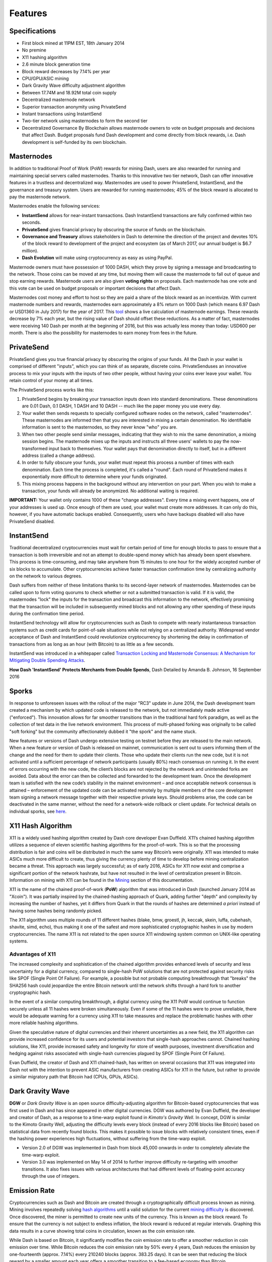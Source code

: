 .. _features:

==================
Features
==================

.. _specifications:

Specifications
==================

-  First block mined at 11PM EST, 18th January 2014
-  No premine
-  X11 hashing algorithm
-  2.6 minute block generation time
-  Block reward decreases by 7.14% per year
-  CPU/GPU/ASIC mining
-  Dark Gravity Wave difficulty adjustment algorithm
-  Between 17.74M and 18.92M total coin supply
-  Decentralized masternode network
-  Superior transaction anonymity using PrivateSend
-  Instant transactions using InstantSend
-  Two-tier network using masternodes to form the second tier
-  Decentralized Governance By Blockchain allows masternode owners to
   vote on budget proposals and decisions that affect Dash. Budget
   proposals fund Dash development and come directly from block rewards,
   i.e. Dash development is self-funded by its own blockchain.


.. _masternode_network:

Masternodes
==================

In addition to traditional Proof of Work (PoW) rewards for mining Dash,
users are also rewarded for running and maintaining special servers
called masternodes. Thanks to this innovative two tier network, Dash can
offer innovative features in a trustless and decentralized way. 
Masternodes are used to power PrivateSend, InstantSend, and the 
governance and treasury system. Users are rewarded for running 
masternodes; 45% of the block reward is allocated to pay the masternode 
network.

Masternodes enable the following services:

-  **InstantSend** allows for near-instant transactions. Dash
   InstantSend transactions are fully confirmed within two seconds.
-  **PrivateSend** gives financial privacy by obscuring the source of
   funds on the blockchain.
-  **Governance and Treasury** allows stakeholders in Dash to determine
   the direction of the project and devotes 10% of the block reward to
   development of the project and ecosystem (as of March 2017, our
   annual budget is $6.7 million).
-  **Dash Evolution** will make using cryptocurrency as easy as using
   PayPal.

Masternode owners must have possession of 1000 DASH, which they prove by
signing a message and broadcasting to the network. Those coins can be
moved at any time, but moving them will cause the masternode to fall out
of queue and stop earning rewards. Masternode users are also given 
**voting rights** on proposals. Each masternode has one vote and this 
vote can be used on budget proposals or important decisions that affect 
Dash.

Masternodes cost money and effort to host so they are paid a share of
the block reward as an incentivize. With current masternode numbers
and rewards, masternodes earn approximately a 8% return on 1000 Dash
(which means 6.97 Dash or USD1360 in July 2017) for the year of
2017. This `tool <https://stats.masternode.me/>`__ shows a
live calculation of masternode earnings. These rewards decrease by 7%
each year, but the rising value of Dash should offset these
reductions. As a matter of fact, masternodes were receiving 140 Dash per
month at the beginning of 2016, but this was actually less money than
today: USD600 per month. There is also the possibility for masternodes
to earn money from fees in the future.


.. _privatesend:

PrivateSend
==================

PrivateSend gives you true financial privacy by obscuring the origins of
your funds. All the Dash in your wallet is comprised of different
"inputs", which you can think of as separate, discrete coins. 
PrivateSenduses an innovative process to mix your inputs with the inputs
of two other people, without having your coins ever leave your wallet. 
You retain control of your money at all times.

The PrivateSend process works like this:

#. PrivateSend begins by breaking your transaction inputs down into
   standard denominations. These denominations are 0.01 Dash, 0.1 DASH,
   1 DASH and 10 DASH -- much like the paper money you use every day.
#. Your wallet then sends requests to specially configured software
   nodes on the network, called "masternodes". These masternodes are
   informed then that you are interested in mixing a certain
   denomination. No identifiable information is sent to the masternodes,
   so they never know "who" you are.
#. When two other people send similar messages, indicating that they
   wish to mix the same denomination, a mixing session begins. The
   masternode mixes up the inputs and instructs all three users' wallets
   to pay the now-transformed input back to themselves. Your wallet pays
   that denomination directly to itself, but in a different address
   (called a change address).
#. In order to fully obscure your funds, your wallet must repeat this
   process a number of times with each denomination. Each time the
   process is completed, it's called a "round". Each round of
   PrivateSend makes it exponentially more difficult to determine where
   your funds originated.
#. This mixing process happens in the background without any
   intervention on your part. When you wish to make a transaction, your
   funds will already be anonymized. No additional waiting is required.

**IMPORTANT:** Your wallet only contains 1000 of these "change
addresses". Every time a mixing event happens, one of your addresses is
used up. Once enough of them are used, your wallet must create more
addresses. It can only do this, however, if you have automatic backups
enabled. Consequently, users who have backups disabled will also have
PrivateSend disabled.


.. _instantsend:

InstantSend
==================

Traditional decentralized cryptocurrencies must wait for certain period 
of time for enough blocks to pass to ensure that a transaction is both 
irreversible and not an attempt to double-spend money which has already 
been spent elsewhere. This process is time-consuming, and may take 
anywhere from 15 minutes to one hour for the widely accepted number of 
six blocks to accumulate. Other cryptocurrencies achieve faster 
transaction confirmation time by centralizing authority on the network 
to various degrees.

Dash suffers from neither of these limitations thanks to its 
second-layer network of masternodes. Masternodes can be called upon to 
form voting quorums to check whether or not a submitted transaction is 
valid. If it is valid, the masternodes "lock" the inputs for the 
transaction and broadcast this information to the network, effectively 
promising that the transaction will be included in subsequently mined 
blocks and not allowing any other spending of these inputs during the 
confirmation time period.

InstantSend technology will allow for cryptocurrencies such as Dash to 
compete with nearly instantaneous transaction systems such as credit 
cards for point-of-sale situations while not relying on a centralized 
authority. Widespread vendor acceptance of Dash and InstantSend could
revolutionize cryptocurrency by shortening the delay in confirmation of
transactions from as long as an hour (with Bitcoin) to as little as a 
few seconds.

InstantSend was introduced in a whitepaper called `Transaction Locking 
and Masternode Consensus: A Mechanism for Mitigating Double Spending
Attacks <https://github.com/dashpay/docs/raw/master/pdf/Dash%20Whitepaper%20-%20Transaction%20Locking%20and%20Masternode%20Consensus.pdf>`_.

**How Dash 'InstantSend' Protects Merchants from Double Spends**,
Dash Detailed by Amanda B. Johnson, 16 September 2016

.. raw:: html

    <div style="position: relative; padding-bottom: 56.25%; height: 0; overflow: hidden; max-width: 70%; height: auto;">
        <iframe src="//www.youtube.com/embed/HJx82On8jig" frameborder="0" allowfullscreen style="position: absolute; top: 0; left: 0; width: 100%; height: 100%;"></iframe>
    </div>


.. _sporks:

Sporks
============================

In response to unforeseen issues with the rollout of the major "RC3"
update in June 2014, the Dash development team created a mechanism by
which updated code is released to the network, but not immediately made
active ("enforced"). This innovation allows for far smoother transitions
than in the traditional hard fork paradigm, as well as the collection of
test data in the live network environment. This process of multi-phased 
forking was originally to be called "soft forking" but the community affectionately dubbed it "the spork" and the name stuck.

New features or versions of Dash undergo extensive testing on testnet
before they are released to the main network. When a new feature or
version of Dash is released on mainnet, communication is sent out to
users informing them of the change and the need for them to update their
clients. Those who update their clients run the new code, but it is not
activated until a sufficient percentage of network participants (usually
80%) reach consensus on running it. In the event of errors occurring
with the new code, the client’s blocks are not rejected by the network
and unintended forks are avoided. Data about the error can then be
collected and forwarded to the development team. Once the development
team is satisfied with the new code’s stability in the mainnet
environment – and once acceptable network consensus is attained –
enforcement of the updated code can be activated remotely by multiple
members of the core development team signing a network message together
with their respective private keys. Should problems arise, the code can
be deactivated in the same manner, without the need for a network-wide
rollback or client update. For technical details on individual sporks,
see
`here <https://dashpay.atlassian.net/wiki/spaces/DOC/pages/128319489/Understanding+Sporks>`__.


.. _x11_hash_algorithm:

X11 Hash Algorithm
==================

X11 is a widely used hashing algorithm created by Dash core developer
Evan Duffield. X11’s chained hashing algorithm utilizes a sequence of
eleven scientific hashing algorithms for the proof-of-work. This is so
that the processing distribution is fair and coins will be distributed
in much the same way Bitcoin’s were originally. X11 was intended to make
ASICs much more difficult to create, thus giving the currency plenty of
time to develop before mining centralization became a threat. This
approach was largely successful; as of early 2016, ASICs for X11 now
exist and comprise a significant portion of the network hashrate, but
have not resulted in the level of centralization present in Bitcoin.
Information on mining with X11 can be found in the `Mining <mining>`_ 
section of this documentation.

X11 is the name of the chained proof-of-work (**PoW**) algorithm that
was introduced in Dash (launched January 2014 as "Xcoin"). It was 
partially inspired by the chained-hashing approach of Quark, adding
further "depth" and complexity by increasing the number of hashes, yet
it differs from Quark in that the rounds of hashes are determined *a
priori* instead of having some hashes being randomly picked.

The X11 algorithm uses multiple rounds of 11 different hashes (blake,
bmw, groestl, jh, keccak, skein, luffa, cubehash, shavite, simd, echo),
thus making it one of the safest and more sophisticated cryptographic
hashes in use by modern cryptocurrencies. The name X11 is not related to
the open source X11 windowing system common on UNIX-like operating 
systems.

Advantages of X11
-----------------

The increased complexity and sophistication of the chained algorithm
provides enhanced levels of security and less uncertainty for a digital
currency, compared to single-hash PoW solutions that are not protected
against security risks like SPOF (Single Point Of Failure). For example,
a possible but not probable computing breakthrough that "breaks" the
SHA256 hash could jeopardize the entire Bitcoin network until the
network shifts through a hard fork to another cryptographic hash.

In the event of a similar computing breakthrough, a digital currency
using the X11 PoW would continue to function securely unless all 11
hashes were broken simultaneously. Even if some of the 11 hashes were to
prove unreliable, there would be adequate warning for a currency using
X11 to take measures and replace the problematic hashes with other more
reliable hashing algorithms.

Given the speculative nature of digital currencies and their inherent
uncertainties as a new field, the X11 algorithm can provide increased
confidence for its users and potential investors that single-hash
approaches cannot. Chained hashing solutions, like X11, provide
increased safety and longevity for store of wealth purposes, investment
diversification and hedging against risks associated with single-hash
currencies plagued by SPOF (Single Point Of Failure).

Evan Duffield, the creator of Dash and X11 chained-hash, has written on
several occasions that X11 was integrated into Dash not with the
intention to prevent ASIC manufacturers from creating ASICs for X11 in
the future, but rather to provide a similar migratory path that Bitcoin
had (CPUs, GPUs, ASICs).


.. _dark_gravity_wave:

Dark Gravity Wave
==================

**DGW** or *Dark Gravity Wave* is an open source difficulty-adjusting
algorithm for Bitcoin-based cryptocurrencies that was first used in Dash
and has since appeared in other digital currencies. DGW was authored by 
Evan Duffield, the developer and creator of Dash, as a response to a 
time-warp exploit found in *Kimoto's Gravity Well*. In concept, DGW is 
similar to the Kimoto Gravity Well, adjusting the difficulty levels 
every block (instead of every 2016 blocks like Bitcoin) based on 
statistical data from recently found blocks. This makes it possible to 
issue blocks with relatively consistent times, even if the hashing power
experiences high fluctuations, without suffering from the time-warp 
exploit.

- Version 2.0 of DGW was implemented in Dash from block 45,000 onwards 
  in order to completely alleviate the time-warp exploit.

- Version 3.0 was implemented on May 14 of 2014 to further improve 
  difficulty re-targeting with smoother transitions. It also fixes 
  issues with various architectures that had different levels of 
  floating-point accuracy through the use of integers.


.. _emission_rate:

Emission Rate
==================

Cryptocurrencies such as Dash and Bitcoin are created through a
cryptographically difficult process known as mining. Mining involves
repeatedly solving `hash algorithms <x11-hash-algorithm>`_ until a valid
solution for the current `mining difficulty <dark-gravity-wave>`_ is 
discovered. Once discovered, the miner is permitted to create new units 
of the currency. This is known as the block reward. To ensure that the 
currency is not subject to endless inflation, the block reward is 
reduced at regular intervals. Graphing this data results in a curve 
showing total coins in circulation, known as the coin emission rate.

While Dash is based on Bitcoin, it significantly modifies the coin
emission rate to offer a smoother reduction in coin emission over time.
While Bitcoin reduces the coin emission rate by 50% every 4 years, Dash
reduces the emission by one-fourteenth (approx. 7.14%) every 210240
blocks (approx. 383.25 days). It can be seen that reducing the block
reward by a smaller amount each year offers a smoother transition to a
fee-based economy than Bitcoin.


.. figure:: img/coin_emission.jpg

   Bitcoin vs. Dash coin emission rate


Total coin emission
-------------------

`Bitcoin's total coin
emission <https://docs.google.com/spreadsheets/d/12tR_9WrY0Hj4AQLoJYj9EDBzfA38XIVLQSOOOVePNm0/pubhtml?gid=0&single=true>`__
can be calculated as the sum of a geometric series, with the total
emission approaching (but never reaching) 21,000,000 BTC. This will
continue until 2140, but the mining reward reduces so quickly that 99%
of all bitcoin will be in circulation by 2036, and 99.9% by 2048.

`Dash's total coin
emission <https://docs.google.com/spreadsheets/d/1JUK4Iy8pjTzQ3Fvc-iV15n2qn19fmiJhnKDDSxebbAA/edit#gid=205877544>`__
is also the sum of a geometric series, but the ultimate total coin
emission is uncertain because it cannot be known how much of the 10%
block reward reserved for budget proposals will actually be allocated,
since this depends on future voting behavior. Dash will continue to emit
coins for approximately 192 years before a full year of mining creates
less than 1 DASH. After 2209 only 14 more dash will be created. The last
dash will take 231 years to be generated, starting in 2246 and ending
when emission completely stops in 2477. Based on these numbers, a
maximum and minimum possible coin supply in the year 2254 can be
calculated to be between:

+-----------------+-----------------------------------+
| 17,742,696 DASH | Assuming zero treasury allocation |
+-----------------+-----------------------------------+
| 18,921,005 DASH | Assuming full treasury allocation |
+-----------------+-----------------------------------+

Block reward allocation
-----------------------

Unlike Bitcoin, which allocates 100% of the block reward to miners, Dash
splits the block reward between the
`miner <https://dashpay.atlassian.net/wiki/spaces/DOC/pages/1146945/Mining>`__,
a deterministically selected
`masternode <https://dashpay.atlassian.net/wiki/spaces/DOC/pages/33947684/Understanding+masternodes>`__,
and the decentralized `budget
system <https://dashpay.atlassian.net/wiki/spaces/DOC/pages/8585246/Governance+and+Budget+System>`__.
Dash features superblocks, which appear every 16616 blocks (approx.
30.29 days) and release 10% of the cumulative budget over that `budget
cycle
period <https://dashpay.atlassian.net/wiki/spaces/DOC/pages/19169430/Using+Decentralized+Governance%3A+Proposals%2C+Voting%2C+and+Budgets>`__
to the winning proposals in the budget system. To pay for superblocks,
the block reward for normal blocks over the period is reduced by 10%.
Normal block payments are split equally between miners and masternodes
according to the `payment
logic <https://dashpay.atlassian.net/wiki/spaces/DOC/pages/8880184/Payment+Logic>`__,
resulting in an coin reward allocation over a budget cycle as follows:

+-----+----------------------------------------+
| 45% | Mining Reward                          |
+-----+----------------------------------------+
| 45% | Masternode Reward for Proof-of-service |
+-----+----------------------------------------+
| 10% | Decentralized Governance Budget        |
+-----+----------------------------------------+

This documentaiton is based on calculations and posts by moocowmoo.
Please see `this reddit
post <https://www.reddit.com/r/dashpay/comments/7fc2on/dash_over_1000_in_a_few_weeks/dqb4pjn/>`__
for more details, or run your own `emission calculations using this
tool <https://repl.it/@moocowmoo/dash-minmax-coin-generation>`__.
See `this site <https://stats.masternode.me>`__ for live data on current
network statistics.

.. _decentralized_governance:

Decentralized Governance
=========================

Decentralized Governance by Blockchain, or DGBB, is Dash's attempt to
solve two important problems in cryptocurrency: governance and funding.
Governance in a decentralized project is difficult, because by
definition there are no central authorities to make decisions for the
project. In Dash, such decisions are made by the network, that is, by
the owners of masternodes. The DGBB system allows each masternode to
vote once (yes/no/abstain) for each proposal. If a proposal passes, it
can then be implemented (or not) by Dash's developers. A key example is
early in 2016, when Dash's Core Team submitted a proposal to the network
asking whether the blocksize should be increased to 2 MB. Within 24
hours, consensus had been reached to approve this change. Compare this
to Bitcoin, where debate on the blocksize has been raging for nearly
three years.

DGBB also provides a means for Dash to fund its own development. While 
other projects have to depend on donations or premined endowments, Dash 
uses 10% of the block reward to fund its own development. Every time a 
block is mined, 45% of the reward goes to the miner, 45% goes to a 
masternode, and the remaining 10% is not created until the end of the
month. During the month, anybody can make a budget proposal to the
network. If that proposal receives net approval of at least 10% of the
masternode network, then at the end of the month a series of
"superblocks" will be created. At that time, the block rewards that were
not paid out (10% of each block) will be used to fund approved
proposals. The network thus funds itself by reserving 10% of the block
reward for budget projects.

You can read more about Dash governance in the `governance <dgbb>`_ 
section of this documentation.


.. _sentinel:

Sentinel
=========

Sentinel is an autonomous agent for persisting, processing and
automating Dash 12.1 governance objects and tasks, and for expanded
functions in the upcoming Dash V13 release (Evolution). Sentinel is
implemented as a Python application that binds to a local version 12.1
dashd instance on each Dash 12.1 masternode.

A Governance Object (or "govObject") is a generic structure introduced
in Dash Core 12.1 to allow for the creation of Budget Proposals,
Triggers, and Watchdogs. Class inheritance has been utilized to extend 
this generic object into a "Proposal" object to supplant the current 
Dash budget system.


.. epigraph::

   *"The differences with Sentinel are really architectural and not easy/
   interesting to explain to users as they are a bridge from 12.0 
   towards Evo features (but not fully implementing them), and Sentinel 
   was only a part of 12.1 improvements anyway. Pre-Sentinel, governance 
   functions were 'hard wired' into core code. Sentinel abstracts this 
   process because in Evolution there are many Object types from Users 
   to Accounts to Contacts etc, and if we didn't make this change first,
   future changes / improvements in Evolution (e.g. adding a new type of 
   Object) would require changing core code. Now Core is agnostic to 
   types of objects and we can take this forward for user experience and
   not just governance. In terms of documentation, there is no 
   whitepaper specific to Sentinel, but we have various docs for Evo in
   an on-going RFC process which are used as the basis for Evo 
   development.*

   -- Andy Freer, Evolution Developer


.. _fees:

Fees
======

Transactions on the Dash network are recorded in blocks on the
blockchain. The size of each transaction is measured in bytes, but there
is not necessarily a correlation between high value transactions and the
number of bytes required to process the transaction. Instead,
transaction size is affected by how many input and output addresses are
involved, since more data must be written in the block to store this
information. Each new block is generated by a miner, who is paid for
completing the work to generate the block with a block reward. In order
to prevent the network from being filled with spam transactions, the
size of each block is artificially limited. As transaction volume
increases, the space in each block becomes a scarce commodity. Because
miners are not obliged to include any transaction in the blocks they
produce, once blocks are full, a voluntary transaction fee can be
included as an incentive to the miner to process the transaction. Most
wallets include a small fee by default, although many miners will
process transactions even if no fee is included.

The release of Dash 0.12.2.0 and activation of DIP0001 saw a
simultaneous reduction of fees by a factor of 10, while the block size
was increased from 1MB to 2MB to promote continued growth of low-cost
transactions even as the cost of Dash rises. Dash also supports
`InstantSend <instantsend>`_ and `PrivateSend <privatesend>`_
transactions, which operate on a different and mandatory fee schedule. 
The fee schedule for Dash 12.2.x as of December 2017 is as follows:

+----------------------+-----------------+-----------------------------------+
| Transaction type     | Recommended fee | Per unit                          |
+======================+=================+===================================+
| Standard transaction | .00001 DASH     | Per kB of transaction data        |
+----------------------+-----------------+-----------------------------------+
| InstantSend          | .0001 DASH      | Per transaction input             |
+----------------------+-----------------+-----------------------------------+
| PrivateSend          | .001 DASH       | Per 10 rounds of mixing (average) |
+----------------------+-----------------+-----------------------------------+

As an example, a standard and relatively simple transaction on the Dash
network with one input, one output and a possible change address
typically fits in the range of 200 - 400 bytes. Assuming a price of
US$800 per DASH, the fee falls in the range of $0.0015 - $0.0030, or
well under half a cent. Processing the transaction using InstantSend at
the same price would add $0.08 or eight cents to the transaction. These
fees apply regardless of the Dash or dollar value of the transaction
itself.

PrivateSend works by creating denominations of 10, 1, 0.1 and 0.01 DASH
and then mixing these denominations with other users. Creation of the
denominations is charged at the default fee for a standard transaction.
Mixing is free, but to prevent spam attacks, an average of one in ten
mixing transactions are charged a fee of 0.001 DASH. Spending inputs
mixed using PrivateSend incurs the usual standard or InstantSend fees,
but to avoid creating a potentially identifiable change address, the fee
is always rounded up to the lowest possible denomination. This is
typically .01 DASH, so it is important to deduct the fee from the amount
being sent if possible to minimise fees. Combining InstantSend and
PrivateSend may be expensive due to this requirement and the fact that a
PrivateSend transaction may require several inputs, while InstantSend
charges a fee of 0.0001 DASH per input. Always check your fees before
sending a transaction.


.. _evolution:

Evolution
==========

`Dash Evolution <https://www.dash.org/evolution/>`_ is the code
name for a decentralized currency platform built on Dash blockchain
technology. The goal is to provide simple access to the unique features
and benefits of Dash to assist in the creation of decentralized
technology. Dash introduces a tiered network design, which allows users
to do various jobs for the network, along with decentralized API access
and a decentralized file system.

Dash Evolution will be released in stages. Dash Core releases 12.1 
through to 12.3 will lay the groundwork for the decentralized features 
behind the scenes. An alpha version of Evolution is expected in the 
first half of 2018, including a basic implementation of DashDrive, 
Primitives, DAPI and a simple T3 wallet. This will be released together 
with a series of Dash Improvement Proposals (DIPs), followed by a 
testnet phase with most basic functionality, and a first stable release 
in summer 2018.

Included below is our current work on Evolution, that adds many
components such as:

- **DashDrive:** A decentralized shared file system for user data that
  lives on the second tier network
- **DAPI:** A decentralized API which allows third tier users to access
  the network securely
- **DashPay Decentralized Wallets:** These wallets are light clients
  connected to the network via DAPI and run on various platforms
- **Second Tier:** The masternode network, which provides compensated
  infrastructure for the project
- **Budgets:** The second tier is given voting power to allocate funds 
  for specific projects on the network via the budget system
- **Governance:** The second tier is given voting power to govern the
  currency and chart the course the currency takes
- **Quorum Chain:** This feature introduces a permanent stable masternode
  list, which can be used to calculate past and present quorums
- **Social Wallet:** We introduce a social wallet, which allows friends
  lists, grouping of users and shared multisig accounts.

Evolution Previews
------------------

The following videos featuring Dash Founder Evan Duffield and Head of
UI/UX Development Chuck Williams describe the development process and
upcoming features of the Dash Evolution platform.


**Chuck Williams on Evolution**, Dash Conference London, 14 September 2017

.. raw:: html

    <div style="position: relative; padding-bottom: 56.25%; margin-bottom: 1em; height: 0; overflow: hidden; max-width: 70%; height: auto;">
        <iframe src="//www.youtube.com/embed/b-XL_ddWCwQ" frameborder="0" allowfullscreen style="position: absolute; top: 0; left: 0; width: 100%; height: 100%;"></iframe>
    </div>

**Evan Duffield on the Evolution Roadmap**, Dash Force News, 28 June 
2017

.. raw:: html

    <div style="position: relative; padding-bottom: 56.25%; margin-bottom: 1em; height: 0; overflow: hidden; max-width: 70%; height: auto;">
        <iframe src="//www.youtube.com/embed/E65QixSRosw" frameborder="0" allowfullscreen style="position: absolute; top: 0; left: 0; width: 100%; height: 100%;"></iframe>
    </div>
